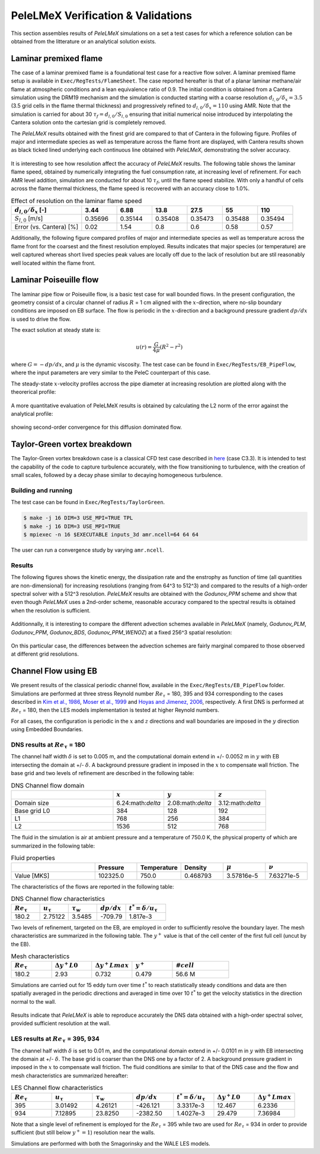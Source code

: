 PeleLMeX Verification & Validations
===================================

This section assembles results of `PeleLMeX` simulations on a set a test cases
for which a reference solution can be obtained from the litterature or an
analytical solution exists.

Laminar premixed flame 
~~~~~~~~~~~~~~~~~~~~~~

The case of a laminar premixed flame is a foundational test case for a reactive
flow solver. A laminar premixed flame setup is available in ``Exec/RegTests/FlameSheet``.
The case reported hereafter is that of a planar laminar methane/air flame at 
atmospheric conditions and a lean equivalence ratio of 0.9. The initial condition 
is obtained from a Cantera simulation using 
the DRM19 mechanism and the simulation is conducted starting with a coarse resolution
:math:`d_{l,0}/\delta_x = 3.5` (3.5 grid cells in the flame thermal thickness) and progressively
refined to :math:`d_{l,0}/\delta_x = 110` using AMR. Note that the simulation is carried for
about 30 :math:`\tau_f = d_{l,0} / S_{l,0}` ensuring that initial numerical noise introduced
by interpolating the Cantera solution onto the cartesian grid is completely removed.

The `PeleLMeX` results obtained with the finest grid are compared to that of Cantera in the following
figure. Profiles of major and intermediate species as well as temperature across the flame front are
displayed, with Cantera results shown as black ticked lined underlying each continuous line obtained
with `PeleLMeX`, demonstrating the solver accuracy.

.. figure:: images/validations/PremixedFlame/LMeX_DRM19_Phi0p9.png
   :align: center
   :figwidth: 60%

It is interesting to see how resolution affect the accuracy of `PeleLMeX` results. The following table
shows the laminar flame speed, obtained by numerically integrating the fuel consumption rate, at
increasing level of refinement. For each AMR level addition, simulation are conducted for about 10 :math:`\tau_f`,
until the flame speed stabilize. With only a handful of cells across the flame thermal thickness, the flame
speed is recovered with an accuracy close to 1.0%.

.. list-table:: Effect of resolution on the laminar flame speed
    :widths: 50 25 25 25 25 25 25
    :header-rows: 1

    * - :math:`d_{l,0}/\delta_x` [-]
      - 3.44
      - 6.88
      - 13.8
      - 27.5
      - 55
      - 110
    * - :math:`S_{l,0}` [m/s]
      - 0.35696
      - 0.35144
      - 0.35408
      - 0.35473
      - 0.35488
      - 0.35494
    * - Error (vs. Cantera) [%]
      - 0.02
      - 1.54
      - 0.8
      - 0.6
      - 0.58
      - 0.57

Additionally, the following figure compared profiles of major and intermediate species as well as 
temperature across the flame front for the coarsest and the finest resolution employed. Results
indicates that major species (or temperature) are well captured whereas short lived species peak
values are locally off due to the lack of resolution but are stil reasonably well located within
the flame front.

.. figure:: images/validations/PremixedFlame/LMeX_FinevsCoarse.png
   :align: center
   :figwidth: 60%

Laminar Poiseuille flow
~~~~~~~~~~~~~~~~~~~~~~~

The laminar pipe flow or Poiseuille flow, is a basic test case for wall bounded flows.
In the present configuration, the geometry consist of a circular channel of radius :math:`R` = 1 cm
aligned with the :math:`x`-direction, where no-slip boundary conditions are imposed on
EB surface. The flow is periodic in the :math:`x`-direction and a background pressure
gradient :math:`dp /dx` is used to drive the flow.

The exact solution at steady state is:

.. math::
   u(r) = \frac{G}{4 \mu} (R^2 - r^2)

where :math:`G = -dp/dx`, and :math:`\mu` is the dynamic viscosity.
The test case can be found in ``Exec/RegTests/EB_PipeFlow``, where
the input parameters are very similar to the PeleC counterpart of
this case.

The steady-state :math:`x`-velocity profiles accross the pipe diameter
at increasing resolution are plotted along with the theorerical profile:

.. figure:: images/validations/Poiseuille3D/PoiseuilleVelProf.png
   :align: center
   :figwidth: 60%

A more quantitative evaluation of PeleLMeX results is obtained by calculating
the L2 norm of the error against the analytical profile:


.. figure:: images/validations/Poiseuille3D/PoiseuilleConvergence.png
   :align: center
   :figwidth: 60%

showing second-order convergence for this diffusion dominated flow.

Taylor-Green vortex breakdown
~~~~~~~~~~~~~~~~~~~~~~~~~~~~~

The Taylor-Green vortex breakdown case is a classical CFD test case
described in `here <https://www1.grc.nasa.gov/research-and-engineering/hiocfd/>`_
(case C3.3). It is intended to test the capability of the code to capture turbulence accurately,
with the flow transitioning to turbulence, with the creation of small scales, followed
by a decay phase similar to decaying homogeneous turbulence.

Building and running
####################

The test case can be found in ``Exec/RegTests/TaylorGreen``.

.. code-block:: bash

   $ make -j 16 DIM=3 USE_MPI=TRUE TPL
   $ make -j 16 DIM=3 USE_MPI=TRUE
   $ mpiexec -n 16 $EXECUTABLE inputs_3d amr.ncell=64 64 64

The user can run a convergence study by varying ``amr.ncell``.

Results
#######

The following figures shows the kinetic energy, the dissipation rate and
the enstrophy as function of time (all quantities are non-dimensional)
for increasing resolutions (ranging from 64^3 to 512^3) and compared
to the results of a high-order spectral solver with a 512^3 resolution.
`PeleLMeX` results are obtained with the *Godunov_PPM* scheme and show
that even though `PeleLMeX` uses a 2nd-order scheme, reasonable
accuracy compared to the spectral results is obtained when the resolution is sufficient.

.. figure:: images/validations/TaylorGreen/KinEnergy.png
   :align: center
   :figwidth: 60%

.. figure:: images/validations/TaylorGreen/Dissipation.png
   :align: center
   :figwidth: 60%

.. figure:: images/validations/TaylorGreen/Enstrophy.png
   :align: center
   :figwidth: 60%

Additionnally, it is interesting to compare the different advection schemes
available in `PeleLMeX` (namely, *Godunov_PLM*, *Godunov_PPM*, *Godunov_BDS*,
*Godunov_PPM_WENOZ*) at a fixed 256^3 spatial resolution:

.. figure:: images/validations/TaylorGreen/Enstrophy_AllSchemes.png
   :align: center
   :figwidth: 60%

On this particular case, the differences between the advection schemes are fairly
marginal compared to those observed at different grid resolutions.

Channel Flow using EB
~~~~~~~~~~~~~~~~~~~~~

We present results of the classical periodic channel flow, available in the
``Exec/RegTests/EB_PipeFlow`` folder. Simulations are performed at three
stress Reynold number :math:`Re_{\tau}` = 180, 395 and 934 corresponding
to the cases described in `Kim et al., 1986 <https://doi.org/10.1017/S0022112087000892>`_,
`Moser et al., 1999 <https://doi.org/10.1063/1.869966>`_ and
`Hoyas and Jimenez, 2006 <https://doi.org/10.1063/1.2162185>`_, respectively. A first
DNS is performed at :math:`Re_{\tau}` = 180, then the LES models implementation is tested
at higher Reynold numbers.

For all cases, the configuration is periodic in the :math:`x` and :math:`z` directions and wall boundaries are
imposed in the :math:`y` direction using Embedded Boundaries.

DNS results at :math:`Re_{\tau}` = 180
######################################

The channel half width :math:`\delta` is set to 0.005 m, and the computational domain extend
in +/- 0.0052 m in :math:`y` with EB intersecting the domain at +/- :math:`\delta`. A background pressure gradient in
imposed in the :math:`x` to compensate wall friction. The base grid and two levels of refinement are described in the following
table:

.. list-table:: DNS Channel flow domain
    :widths: 50 25 25 25
    :header-rows: 1

    * -
      - :math:`x`
      - :math:`y`
      - :math:`z`
    * - Domain size
      - 6.24:math:`\delta`
      - 2.08:math:`\delta`
      - 3.12:math:`\delta`
    * - Base grid L0
      - 384
      - 128
      - 192
    * - L1
      - 768
      - 256
      - 384
    * - L2
      - 1536
      - 512
      - 768

The fluid in the simulation is air at ambient pressure and a temperature of 750.0 K, the physical
property of which are summarized in the following table:

.. list-table:: Fluid properties
    :widths: 50 25 25 25 25 25
    :header-rows: 1

    * -
      - Pressure
      - Temperature
      - Density
      - :math:`\mu`
      - :math:`\nu`
    * - Value [MKS]
      - 102325.0
      - 750.0
      - 0.468793
      - 3.57816e-5
      - 7.63271e-5

The characteristics of the flows are reported in the following table:

.. list-table:: DNS Channel flow characteristics
    :widths: 25 25 25 25 35
    :header-rows: 1

    * - :math:`Re_{\tau}`
      - :math:`u_{\tau}`
      - :math:`\tau_w`
      - :math:`dp/dx`
      - :math:`t^* = \delta/u_{\tau}`
    * - 180.2
      - 2.75122
      - 3.5485
      - -709.79
      - 1.817e-3

Two levels of refinement, targeted on the EB, are employed in order to sufficiently resolve the boundary
layer. The mesh characteristics are summarized in the following table. The :math:`y^+` value is that of
the cell center of the first full cell (uncut by the EB).

.. list-table:: Mesh characteristics
    :widths: 25 25 25 25 35
    :header-rows: 1

    * - :math:`Re_{\tau}`
      - :math:`\Delta y^+ L0`
      - :math:`\Delta y^+ Lmax`
      - :math:`y^+`
      - :math:`# cell`
    * - 180.2
      - 2.93
      - 0.732
      - 0.479
      - 56.6 M

Simulations are carried out for 15 eddy turn over time :math:`t^*` to reach statistically steady
conditions and data are then spatially averaged in the periodic directions and averaged in time over 10 :math:`t^*`
to get the velocity statistics in the direction normal to the wall.

.. figure:: images/validations/EBChannelFlow/Uplus_Re180_DNS_LMeX.png
   :align: center
   :figwidth: 60%

.. figure:: images/validations/EBChannelFlow/VelRMSplus_Re180_DNS_LMeX.png
   :align: center
   :figwidth: 60%

Results indicate that `PeleLMeX` is able to reproduce accurately the DNS data obtained with
a high-order spectral solver, provided sufficient resolution at the wall. 

LES results at :math:`Re_{\tau}` = 395, 934
###########################################

The channel half width :math:`\delta` is set to 0.01 m, and the computational domain extend
in +/- 0.0101 m in :math:`y` with EB intersecting the domain at +/- :math:`\delta`. The base grid is coarser
than the DNS one by a factor of 2. A background pressure gradient in imposed in the :math:`x` to compensate 
wall friction. The fluid conditions are similar to that of the DNS case and the flow
and mesh characteristics are summarized hereafter:

.. list-table:: LES Channel flow characteristics
    :widths: 25 25 25 25 25 25 25
    :header-rows: 1

    * - :math:`Re_{\tau}`
      - :math:`u_{\tau}`
      - :math:`\tau_w`
      - :math:`dp/dx`
      - :math:`t^* = \delta/u_{\tau}`
      - :math:`\Delta y^+ L0`
      - :math:`\Delta y^+ Lmax`
    * - 395
      - 3.01492
      - 4.26121
      - -426.121
      - 3.3317e-3
      - 12.467
      - 6.2336
    * - 934
      - 7.12895
      - 23.8250
      - -2382.50
      - 1.4027e-3
      - 29.479
      - 7.36984

Note that a single level of refinement is employed for the :math:`Re_{\tau}` = 395 while two are 
used for :math:`Re_{\tau}` = 934 in order to provide sufficient (but still below :math:`y^+=1`)
resolution near the walls.

Simulations are performed with both the Smagorinsky and the WALE LES models.

